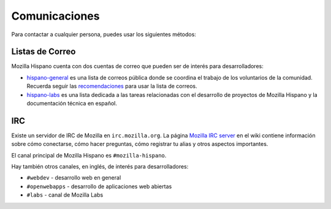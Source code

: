 .. index:: communications

.. _communications-chapter:

==============
Comunicaciones
==============

Para contactar a cualquier persona, puedes usar los siguientes métodos:

.. index:: communications;irc

Listas de Correo
----------------

Mozilla Hispano cuenta con dos cuentas de correo que pueden ser de interés para
desarrolladores:

* `hispano-general`_ es una lista de correos pública donde se coordina el trabajo
  de los voluntarios de la comunidad. Recuerda seguir las recomendaciones_ para
  usar la lista de correos.

* `hispano-labs`_ es una lista dedicada a las tareas relacionadas con el
  desarrollo de proyectos de Mozilla Hispano y la documentación técnica en español.

.. _`hispano-general`: https://lists.mozilla.org/listinfo/hispano-general
.. _recomendaciones: https://www.mozilla-hispano.org/documentacion/Recursos_para_colaboradores/Lista
.. _`hispano-labs`: https://lists.mozilla.org/listinfo/hispano-labs

.. _irc-chapter:

IRC
---

Existe un servidor de IRC de Mozilla en ``irc.mozilla.org``. La página `Mozilla IRC
server`_ en el wiki contiene información sobre cómo conectarse, cómo hacer preguntas,
cómo registrar tu alias y otros aspectos importantes.

El canal principal de Mozilla Hispano es ``#mozilla-hispano``.

Hay también otros canales, en inglés, de interés para desarrolladores:

* ``#webdev`` - desarrollo web en general
* ``#openwebapps`` - desarrollo de aplicaciones web abiertas
* ``#labs`` - canal de Mozilla Labs

.. _`Mozilla IRC server`: https://wiki.mozilla.org/IRC
